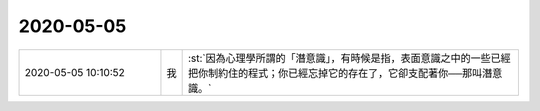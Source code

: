 2020-05-05
-------------

.. list-table::
   :widths: 25, 1, 60

   * - 2020-05-05 10:10:52
     - 我
     - :st:`因為心理學所謂的「潛意識」，有時候是指，表面意識之中的一些已經把你制約住的程式；你已經忘掉它的存在了，它卻支配著你──那叫潛意識。`